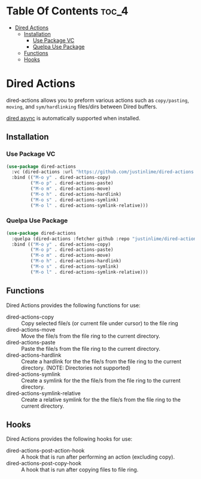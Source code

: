 * Table Of Contents :toc_4:
- [[#dired-actions][Dired Actions]]
  - [[#installation][Installation]]
    - [[#use-package-vc][Use Package VC]]
    - [[#quelpa-use-package][Quelpa Use Package]]
  - [[#functions][Functions]]
  - [[#hooks][Hooks]]

* Dired Actions
dired-actions allows you to preform various actions such as
=copy/pasting=, =moving=, and =sym/hardlinking= files/dirs between Dired
buffers.

[[https://github.com/jwiegley/emacs-async][dired async]] is automatically supported when installed.

[[./assets/dired.gif]]

** Installation
*** Use Package VC
#+begin_src emacs-lisp
(use-package dired-actions
  :vc (dired-actions :url "https://github.com/justinlime/dired-actions.el")
  :bind (("M-o y" . dired-actions-copy)
         ("M-o p" . dired-actions-paste)
         ("M-o m" . dired-actions-move)
         ("M-o h" . dired-actions-hardlink)
         ("M-o s" . dired-actions-symlink)
         ("M-o l" . dired-actions-symlink-relative)))
#+end_src
*** Quelpa Use Package
#+begin_src emacs-lisp
(use-package dired-actions
  :quelpa (dired-actions :fetcher github :repo "justinlime/dired-actions.el")
  :bind (("M-o y" . dired-actions-copy)
         ("M-o p" . dired-actions-paste)
         ("M-o m" . dired-actions-move)
         ("M-o h" . dired-actions-hardlink)
         ("M-o s" . dired-actions-symlink)
         ("M-o l" . dired-actions-symlink-relative)))
#+end_src

** Functions
Dired Actions provides the following functions for use:
+ dired-actions-copy :: Copy selected file/s (or current file under cursor) to the file ring
+ dired-actions-move :: Move the file/s from the file ring to the current directory.
+ dired-actions-paste :: Paste the file/s from the file ring to the current directory.
+ dired-actions-hardlink :: Create a hardlink for the the file/s from the file ring to the current directory. (NOTE: Directories not supported)
+ dired-actions-symlink :: Create a symlink for the the file/s from the file ring to the current directory.
+ dired-actions-symlink-relative :: Create a relative symlink for the the file/s from the file ring to the current directory.

** Hooks
Dired Actions provides the following hooks for use:
+ dired-actions-post-action-hook :: A hook that is run after performing an action (excluding copy).
+ dired-actions-post-copy-hook :: A hook that is run after copying files to file ring.
